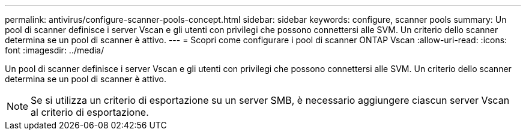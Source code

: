 ---
permalink: antivirus/configure-scanner-pools-concept.html 
sidebar: sidebar 
keywords: configure, scanner pools 
summary: Un pool di scanner definisce i server Vscan e gli utenti con privilegi che possono connettersi alle SVM. Un criterio dello scanner determina se un pool di scanner è attivo. 
---
= Scopri come configurare i pool di scanner ONTAP Vscan
:allow-uri-read: 
:icons: font
:imagesdir: ../media/


[role="lead"]
Un pool di scanner definisce i server Vscan e gli utenti con privilegi che possono connettersi alle SVM. Un criterio dello scanner determina se un pool di scanner è attivo.

[NOTE]
====
Se si utilizza un criterio di esportazione su un server SMB, è necessario aggiungere ciascun server Vscan al criterio di esportazione.

====